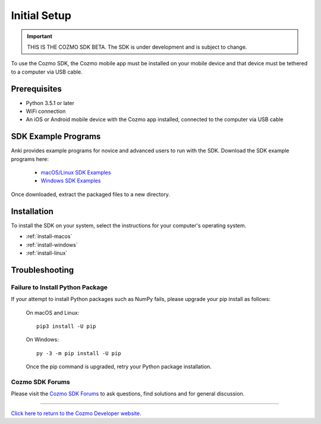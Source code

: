 .. _initial:

#############
Initial Setup
#############

.. important:: THIS IS THE COZMO SDK BETA. The SDK is under development and is subject to change.

To use the Cozmo SDK, the Cozmo mobile app must be installed on your mobile device and that device must be tethered to a computer via USB cable.

-------------
Prerequisites
-------------

* Python 3.5.1 or later
* WiFi connection
* An iOS or Android mobile device with the Cozmo app installed, connected to the computer via USB cable

--------------------
SDK Example Programs
--------------------

Anki provides example programs for novice and advanced users to run with the SDK. Download the SDK example programs here:

  * `macOS/Linux SDK Examples <http://cozmosdk.anki.com/0.7.0/cozmo_sdk_examples_0.7.0.tar.gz>`_

  * `Windows SDK Examples <http://cozmosdk.anki.com/0.7.0/cozmo_sdk_examples_0.7.0.zip>`_

Once downloaded, extract the packaged files to a new directory.

------------
Installation
------------

To install the SDK on your system, select the instructions for your computer's operating system.

* :ref:`install-macos`
* :ref:`install-windows`
* :ref:`install-linux`

..

.. _trouble:

---------------
Troubleshooting
---------------

^^^^^^^^^^^^^^^^^^^^^^^^^^^^^^^^^
Failure to Install Python Package
^^^^^^^^^^^^^^^^^^^^^^^^^^^^^^^^^

If your attempt to install Python packages such as NumPy fails, please upgrade your pip install as follows:

    On macOS and Linux::

        pip3 install -U pip

    On Windows::

        py -3 -m pip install -U pip

    Once the pip command is upgraded, retry your Python package installation.

^^^^^^^^^^^^^^^^
Cozmo SDK Forums
^^^^^^^^^^^^^^^^

Please visit the `Cozmo SDK Forums <https://forums.anki.com/>`_ to ask questions, find solutions and for general discussion.

----

`Click here to return to the Cozmo Developer website. <http://developer.anki.com>`_

